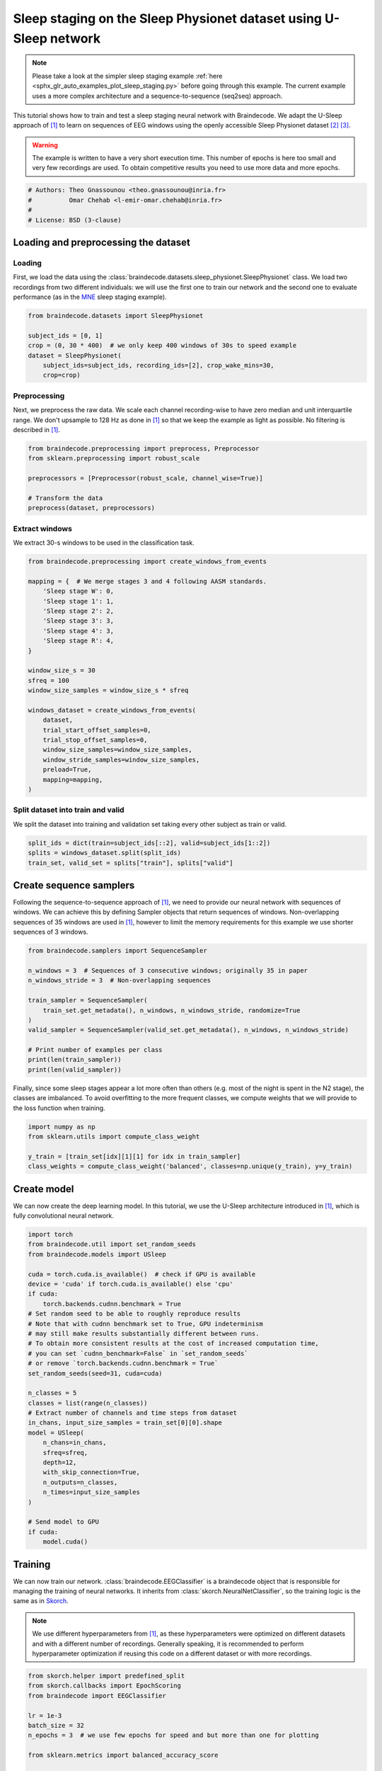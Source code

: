 
.. DO NOT EDIT.
.. THIS FILE WAS AUTOMATICALLY GENERATED BY SPHINX-GALLERY.
.. TO MAKE CHANGES, EDIT THE SOURCE PYTHON FILE:
.. "auto_examples/applied_examples/plot_sleep_staging_usleep.py"
.. LINE NUMBERS ARE GIVEN BELOW.

.. only:: html

    .. note::
        :class: sphx-glr-download-link-note

        :ref:`Go to the end <sphx_glr_download_auto_examples_applied_examples_plot_sleep_staging_usleep.py>`
        to download the full example code

.. rst-class:: sphx-glr-example-title

.. _sphx_glr_auto_examples_applied_examples_plot_sleep_staging_usleep.py:


Sleep staging on the Sleep Physionet dataset using U-Sleep network
==================================================================

.. note::
    Please take a look at the simpler sleep staging example
    :ref:`here <sphx_glr_auto_examples_plot_sleep_staging.py>`
    before going through this example. The current example uses a more complex
    architecture and a sequence-to-sequence (seq2seq) approach.

This tutorial shows how to train and test a sleep staging neural network with
Braindecode. We adapt the U-Sleep approach of [1]_ to learn on sequences of EEG
windows using the openly accessible Sleep Physionet dataset [2]_ [3]_.

.. warning::
    The example is written to have a very short execution time.
    This number of epochs is here too small and very few recordings are used.
    To obtain competitive results you need to use more data and more epochs.

.. GENERATED FROM PYTHON SOURCE LINES 21-27

.. code-block:: default

    # Authors: Theo Gnassounou <theo.gnassounou@inria.fr>
    #          Omar Chehab <l-emir-omar.chehab@inria.fr>
    #
    # License: BSD (3-clause)









.. GENERATED FROM PYTHON SOURCE LINES 28-42

Loading and preprocessing the dataset
-------------------------------------

Loading
~~~~~~~

First, we load the data using the
:class:`braindecode.datasets.sleep_physionet.SleepPhysionet` class. We load
two recordings from two different individuals: we will use the first one to
train our network and the second one to evaluate performance (as in the `MNE`_
sleep staging example).

.. _MNE: https://mne.tools/stable/auto_tutorials/sample-datasets/plot_sleep.html


.. GENERATED FROM PYTHON SOURCE LINES 42-51

.. code-block:: default


    from braindecode.datasets import SleepPhysionet

    subject_ids = [0, 1]
    crop = (0, 30 * 400)  # we only keep 400 windows of 30s to speed example
    dataset = SleepPhysionet(
        subject_ids=subject_ids, recording_ids=[2], crop_wake_mins=30,
        crop=crop)








.. GENERATED FROM PYTHON SOURCE LINES 52-59

Preprocessing
~~~~~~~~~~~~~

Next, we preprocess the raw data. We scale each channel recording-wise to
have zero median and unit interquartile range. We don't upsample to 128 Hz as
done in [1]_ so that we keep the example as light as possible. No filtering
is described in [1]_.

.. GENERATED FROM PYTHON SOURCE LINES 59-68

.. code-block:: default


    from braindecode.preprocessing import preprocess, Preprocessor
    from sklearn.preprocessing import robust_scale

    preprocessors = [Preprocessor(robust_scale, channel_wise=True)]

    # Transform the data
    preprocess(dataset, preprocessors)





.. rst-class:: sphx-glr-script-out

 .. code-block:: none


    <braindecode.datasets.sleep_physionet.SleepPhysionet object at 0x7f41eda76310>



.. GENERATED FROM PYTHON SOURCE LINES 69-73

Extract windows
~~~~~~~~~~~~~~~

We extract 30-s windows to be used in the classification task.

.. GENERATED FROM PYTHON SOURCE LINES 73-99

.. code-block:: default


    from braindecode.preprocessing import create_windows_from_events

    mapping = {  # We merge stages 3 and 4 following AASM standards.
        'Sleep stage W': 0,
        'Sleep stage 1': 1,
        'Sleep stage 2': 2,
        'Sleep stage 3': 3,
        'Sleep stage 4': 3,
        'Sleep stage R': 4,
    }

    window_size_s = 30
    sfreq = 100
    window_size_samples = window_size_s * sfreq

    windows_dataset = create_windows_from_events(
        dataset,
        trial_start_offset_samples=0,
        trial_stop_offset_samples=0,
        window_size_samples=window_size_samples,
        window_stride_samples=window_size_samples,
        preload=True,
        mapping=mapping,
    )








.. GENERATED FROM PYTHON SOURCE LINES 100-105

Split dataset into train and valid
~~~~~~~~~~~~~~~~~~~~~~~~~~~~~~~~~~

We split the dataset into training and validation set taking
every other subject as train or valid.

.. GENERATED FROM PYTHON SOURCE LINES 105-110

.. code-block:: default


    split_ids = dict(train=subject_ids[::2], valid=subject_ids[1::2])
    splits = windows_dataset.split(split_ids)
    train_set, valid_set = splits["train"], splits["valid"]








.. GENERATED FROM PYTHON SOURCE LINES 111-120

Create sequence samplers
------------------------

Following the sequence-to-sequence approach of [1]_, we need to provide our
neural network with sequences of windows. We can achieve this by defining
Sampler objects that return sequences of windows.
Non-overlapping sequences of 35 windows are used in [1]_, however to limit
the memory requirements for this example we use shorter sequences of 3
windows.

.. GENERATED FROM PYTHON SOURCE LINES 120-135

.. code-block:: default


    from braindecode.samplers import SequenceSampler

    n_windows = 3  # Sequences of 3 consecutive windows; originally 35 in paper
    n_windows_stride = 3  # Non-overlapping sequences

    train_sampler = SequenceSampler(
        train_set.get_metadata(), n_windows, n_windows_stride, randomize=True
    )
    valid_sampler = SequenceSampler(valid_set.get_metadata(), n_windows, n_windows_stride)

    # Print number of examples per class
    print(len(train_sampler))
    print(len(valid_sampler))





.. rst-class:: sphx-glr-script-out

 .. code-block:: none

    133
    133




.. GENERATED FROM PYTHON SOURCE LINES 136-140

Finally, since some sleep stages appear a lot more often than others (e.g.
most of the night is spent in the N2 stage), the classes are imbalanced. To
avoid overfitting to the more frequent classes, we compute weights that we
will provide to the loss function when training.

.. GENERATED FROM PYTHON SOURCE LINES 140-147

.. code-block:: default


    import numpy as np
    from sklearn.utils import compute_class_weight

    y_train = [train_set[idx][1][1] for idx in train_sampler]
    class_weights = compute_class_weight('balanced', classes=np.unique(y_train), y=y_train)








.. GENERATED FROM PYTHON SOURCE LINES 148-154

Create model
------------

We can now create the deep learning model. In this tutorial, we use the
U-Sleep architecture introduced in [1]_, which is fully convolutional
neural network.

.. GENERATED FROM PYTHON SOURCE LINES 154-187

.. code-block:: default


    import torch
    from braindecode.util import set_random_seeds
    from braindecode.models import USleep

    cuda = torch.cuda.is_available()  # check if GPU is available
    device = 'cuda' if torch.cuda.is_available() else 'cpu'
    if cuda:
        torch.backends.cudnn.benchmark = True
    # Set random seed to be able to roughly reproduce results
    # Note that with cudnn benchmark set to True, GPU indeterminism
    # may still make results substantially different between runs.
    # To obtain more consistent results at the cost of increased computation time,
    # you can set `cudnn_benchmark=False` in `set_random_seeds`
    # or remove `torch.backends.cudnn.benchmark = True`
    set_random_seeds(seed=31, cuda=cuda)

    n_classes = 5
    classes = list(range(n_classes))
    # Extract number of channels and time steps from dataset
    in_chans, input_size_samples = train_set[0][0].shape
    model = USleep(
        n_chans=in_chans,
        sfreq=sfreq,
        depth=12,
        with_skip_connection=True,
        n_outputs=n_classes,
        n_times=input_size_samples
    )

    # Send model to GPU
    if cuda:
        model.cuda()







.. GENERATED FROM PYTHON SOURCE LINES 188-203

Training
--------

We can now train our network. :class:`braindecode.EEGClassifier` is a
braindecode object that is responsible for managing the training of neural
networks. It inherits from :class:`skorch.NeuralNetClassifier`, so the
training logic is the same as in
`Skorch <https://skorch.readthedocs.io/en/stable/>`__.

.. note::
   We use different hyperparameters from [1]_, as these hyperparameters were
   optimized on different datasets and with a different number of recordings.
   Generally speaking, it is recommended to perform hyperparameter
   optimization if reusing this code on a different dataset or with more
   recordings.

.. GENERATED FROM PYTHON SOURCE LINES 203-259

.. code-block:: default


    from skorch.helper import predefined_split
    from skorch.callbacks import EpochScoring
    from braindecode import EEGClassifier

    lr = 1e-3
    batch_size = 32
    n_epochs = 3  # we use few epochs for speed and but more than one for plotting

    from sklearn.metrics import balanced_accuracy_score


    def balanced_accuracy_multi(model, X, y):
        y_pred = model.predict(X)
        return balanced_accuracy_score(y.flatten(), y_pred.flatten())


    train_bal_acc = EpochScoring(
        scoring=balanced_accuracy_multi,
        on_train=True,
        name='train_bal_acc',
        lower_is_better=False,
    )
    valid_bal_acc = EpochScoring(
        scoring=balanced_accuracy_multi,
        on_train=False,
        name='valid_bal_acc',
        lower_is_better=False,
    )
    callbacks = [
        ('train_bal_acc', train_bal_acc),
        ('valid_bal_acc', valid_bal_acc)
    ]

    clf = EEGClassifier(
        model,
        criterion=torch.nn.CrossEntropyLoss,
        criterion__weight=torch.Tensor(class_weights).to(device),
        optimizer=torch.optim.Adam,
        iterator_train__shuffle=False,
        iterator_train__sampler=train_sampler,
        iterator_valid__sampler=valid_sampler,
        train_split=predefined_split(valid_set),  # using valid_set for validation
        optimizer__lr=lr,
        batch_size=batch_size,
        callbacks=callbacks,
        device=device,
        classes=classes,
    )
    # Deactivate the default valid_acc callback:
    clf.set_params(callbacks__valid_acc=None)

    # Model training for a specified number of epochs. `y` is None as it is already
    # supplied in the dataset.
    clf.fit(train_set, y=None, epochs=n_epochs)





.. rst-class:: sphx-glr-script-out

 .. code-block:: none

    /home/bru/PycharmProjects/braindecode-2023/venv/lib/python3.9/site-packages/torch/nn/modules/conv.py:309: UserWarning: Using padding='same' with even kernel lengths and odd dilation may require a zero-padded copy of the input be created (Triggered internally at ../aten/src/ATen/native/Convolution.cpp:1003.)
      return F.conv1d(input, weight, bias, self.stride,
      epoch    train_bal_acc    train_loss    valid_bal_acc    valid_loss     dur
    -------  ---------------  ------------  ---------------  ------------  ------
          1           0.2040        1.6129           0.1707        1.5807  2.2238
          2           0.2224        1.5430           0.1594        1.5866  1.8603
          3           0.3464        1.4928           0.1853        1.6026  1.7761

    <class 'braindecode.classifier.EEGClassifier'>[initialized](
      module_=======================================================================================================================================================
      Layer (type (var_name):depth-idx)                  Input Shape               Output Shape              Param #                   Kernel Shape
      ======================================================================================================================================================
      USleep (USleep)                                    [1, 2, 3000]              [1, 5]                    --                        --
      ├─Sequential (encoder): 1-1                        --                        --                        --                        --
      │    └─_EncoderBlock (0): 2-1                      [1, 2, 3000]              [1, 6, 1500]              --                        7
      │    │    └─Sequential (block_prepool): 3-1        [1, 2, 3000]              [1, 6, 3000]              102                       --
      │    │    └─MaxPool1d (maxpool): 3-2               [1, 6, 3000]              [1, 6, 1500]              --                        2
      │    └─_EncoderBlock (1): 2-2                      [1, 6, 1500]              [1, 9, 750]               --                        7
      │    │    └─Sequential (block_prepool): 3-3        [1, 6, 1500]              [1, 9, 1500]              405                       --
      │    │    └─MaxPool1d (maxpool): 3-4               [1, 9, 1500]              [1, 9, 750]               --                        2
      │    └─_EncoderBlock (2): 2-3                      [1, 9, 750]               [1, 11, 375]              --                        7
      │    │    └─Sequential (block_prepool): 3-5        [1, 9, 750]               [1, 11, 750]              726                       --
      │    │    └─MaxPool1d (maxpool): 3-6               [1, 11, 750]              [1, 11, 375]              --                        2
      │    └─_EncoderBlock (3): 2-4                      [1, 11, 375]              [1, 15, 188]              --                        7
      │    │    └─Sequential (block_prepool): 3-7        [1, 11, 375]              [1, 15, 375]              1,200                     --
      │    │    └─ConstantPad1d (pad): 3-8               [1, 15, 375]              [1, 15, 377]              --                        --
      │    │    └─MaxPool1d (maxpool): 3-9               [1, 15, 377]              [1, 15, 188]              --                        2
      │    └─_EncoderBlock (4): 2-5                      [1, 15, 188]              [1, 20, 94]               --                        7
      │    │    └─Sequential (block_prepool): 3-10       [1, 15, 188]              [1, 20, 188]              2,160                     --
      │    │    └─MaxPool1d (maxpool): 3-11              [1, 20, 188]              [1, 20, 94]               --                        2
      │    └─_EncoderBlock (5): 2-6                      [1, 20, 94]               [1, 28, 47]               --                        7
      │    │    └─Sequential (block_prepool): 3-12       [1, 20, 94]               [1, 28, 94]               4,004                     --
      │    │    └─MaxPool1d (maxpool): 3-13              [1, 28, 94]               [1, 28, 47]               --                        2
      │    └─_EncoderBlock (6): 2-7                      [1, 28, 47]               [1, 40, 24]               --                        7
      │    │    └─Sequential (block_prepool): 3-14       [1, 28, 47]               [1, 40, 47]               7,960                     --
      │    │    └─ConstantPad1d (pad): 3-15              [1, 40, 47]               [1, 40, 49]               --                        --
      │    │    └─MaxPool1d (maxpool): 3-16              [1, 40, 49]               [1, 40, 24]               --                        2
      │    └─_EncoderBlock (7): 2-8                      [1, 40, 24]               [1, 55, 12]               --                        7
      │    │    └─Sequential (block_prepool): 3-17       [1, 40, 24]               [1, 55, 24]               15,565                    --
      │    │    └─MaxPool1d (maxpool): 3-18              [1, 55, 24]               [1, 55, 12]               --                        2
      │    └─_EncoderBlock (8): 2-9                      [1, 55, 12]               [1, 77, 6]                --                        7
      │    │    └─Sequential (block_prepool): 3-19       [1, 55, 12]               [1, 77, 12]               29,876                    --
      │    │    └─MaxPool1d (maxpool): 3-20              [1, 77, 12]               [1, 77, 6]                --                        2
      │    └─_EncoderBlock (9): 2-10                     [1, 77, 6]                [1, 108, 3]               --                        7
      │    │    └─Sequential (block_prepool): 3-21       [1, 77, 6]                [1, 108, 6]               58,536                    --
      │    │    └─MaxPool1d (maxpool): 3-22              [1, 108, 6]               [1, 108, 3]               --                        2
      │    └─_EncoderBlock (10): 2-11                    [1, 108, 3]               [1, 152, 2]               --                        7
      │    │    └─Sequential (block_prepool): 3-23       [1, 108, 3]               [1, 152, 3]               115,368                   --
      │    │    └─ConstantPad1d (pad): 3-24              [1, 152, 3]               [1, 152, 5]               --                        --
      │    │    └─MaxPool1d (maxpool): 3-25              [1, 152, 5]               [1, 152, 2]               --                        2
      │    └─_EncoderBlock (11): 2-12                    [1, 152, 2]               [1, 214, 1]               --                        7
      │    │    └─Sequential (block_prepool): 3-26       [1, 152, 2]               [1, 214, 2]               228,338                   --
      │    │    └─MaxPool1d (maxpool): 3-27              [1, 214, 2]               [1, 214, 1]               --                        2
      ├─Sequential (bottom): 1-2                         [1, 214, 1]               [1, 302, 1]               --                        --
      │    └─Conv1d (0): 2-13                            [1, 214, 1]               [1, 302, 1]               452,698                   [7]
      │    └─ELU (1): 2-14                               [1, 302, 1]               [1, 302, 1]               --                        --
      │    └─BatchNorm1d (2): 2-15                       [1, 302, 1]               [1, 302, 1]               604                       --
      ├─Sequential (decoder): 1-3                        --                        --                        --                        --
      │    └─_DecoderBlock (0): 2-16                     [1, 302, 1]               [1, 214, 2]               --                        7
      │    │    └─Sequential (block_preskip): 3-28       [1, 302, 1]               [1, 214, 2]               129,898                   --
      │    │    └─Sequential (block_postskip): 3-29      [1, 428, 2]               [1, 214, 2]               641,786                   --
      │    └─_DecoderBlock (1): 2-17                     [1, 214, 2]               [1, 152, 3]               --                        7
      │    │    └─Sequential (block_preskip): 3-30       [1, 214, 2]               [1, 152, 4]               65,512                    --
      │    │    └─Sequential (block_postskip): 3-31      [1, 304, 3]               [1, 152, 3]               323,912                   --
      │    └─_DecoderBlock (2): 2-18                     [1, 152, 3]               [1, 108, 6]               --                        7
      │    │    └─Sequential (block_preskip): 3-32       [1, 152, 3]               [1, 108, 6]               33,156                    --
      │    │    └─Sequential (block_postskip): 3-33      [1, 216, 6]               [1, 108, 6]               163,620                   --
      │    └─_DecoderBlock (3): 2-19                     [1, 108, 6]               [1, 77, 12]               --                        7
      │    │    └─Sequential (block_preskip): 3-34       [1, 108, 6]               [1, 77, 12]               16,863                    --
      │    │    └─Sequential (block_postskip): 3-35      [1, 154, 12]              [1, 77, 12]               83,237                    --
      │    └─_DecoderBlock (4): 2-20                     [1, 77, 12]               [1, 55, 24]               --                        7
      │    │    └─Sequential (block_preskip): 3-36       [1, 77, 12]               [1, 55, 24]               8,635                     --
      │    │    └─Sequential (block_postskip): 3-37      [1, 110, 24]              [1, 55, 24]               42,515                    --
      │    └─_DecoderBlock (5): 2-21                     [1, 55, 24]               [1, 40, 47]               --                        7
      │    │    └─Sequential (block_preskip): 3-38       [1, 55, 24]               [1, 40, 48]               4,520                     --
      │    │    └─Sequential (block_postskip): 3-39      [1, 80, 47]               [1, 40, 47]               22,520                    --
      │    └─_DecoderBlock (6): 2-22                     [1, 40, 47]               [1, 28, 94]               --                        7
      │    │    └─Sequential (block_preskip): 3-40       [1, 40, 47]               [1, 28, 94]               2,324                     --
      │    │    └─Sequential (block_postskip): 3-41      [1, 56, 94]               [1, 28, 94]               11,060                    --
      │    └─_DecoderBlock (7): 2-23                     [1, 28, 94]               [1, 20, 188]              --                        7
      │    │    └─Sequential (block_preskip): 3-42       [1, 28, 94]               [1, 20, 188]              1,180                     --
      │    │    └─Sequential (block_postskip): 3-43      [1, 40, 188]              [1, 20, 188]              5,660                     --
      │    └─_DecoderBlock (8): 2-24                     [1, 20, 188]              [1, 15, 375]              --                        7
      │    │    └─Sequential (block_preskip): 3-44       [1, 20, 188]              [1, 15, 376]              645                       --
      │    │    └─Sequential (block_postskip): 3-45      [1, 30, 375]              [1, 15, 375]              3,195                     --
      │    └─_DecoderBlock (9): 2-25                     [1, 15, 375]              [1, 11, 750]              --                        7
      │    │    └─Sequential (block_preskip): 3-46       [1, 15, 375]              [1, 11, 750]              363                       --
      │    │    └─Sequential (block_postskip): 3-47      [1, 22, 750]              [1, 11, 750]              1,727                     --
      │    └─_DecoderBlock (10): 2-26                    [1, 11, 750]              [1, 9, 1500]              --                        7
      │    │    └─Sequential (block_preskip): 3-48       [1, 11, 750]              [1, 9, 1500]              225                       --
      │    │    └─Sequential (block_postskip): 3-49      [1, 18, 1500]             [1, 9, 1500]              1,161                     --
      │    └─_DecoderBlock (11): 2-27                    [1, 9, 1500]              [1, 6, 3000]              --                        7
      │    │    └─Sequential (block_preskip): 3-50       [1, 9, 1500]              [1, 6, 3000]              126                       --
      │    │    └─Sequential (block_postskip): 3-51      [1, 12, 3000]             [1, 6, 3000]              522                       --
      ├─Sequential (clf): 1-4                            [1, 6, 3000]              [1, 6, 1]                 --                        --
      │    └─Conv1d (0): 2-28                            [1, 6, 3000]              [1, 6, 3000]              42                        [1]
      │    └─Tanh (1): 2-29                              [1, 6, 3000]              [1, 6, 3000]              --                        --
      │    └─AvgPool1d (2): 2-30                         [1, 6, 3000]              [1, 6, 1]                 --                        [3000]
      ├─Sequential (final_layer): 1-5                    [1, 6, 1]                 [1, 5, 1]                 --                        --
      │    └─Conv1d (0): 2-31                            [1, 6, 1]                 [1, 5, 1]                 35                        [1]
      │    └─ELU (1): 2-32                               [1, 5, 1]                 [1, 5, 1]                 --                        --
      │    └─Conv1d (2): 2-33                            [1, 5, 1]                 [1, 5, 1]                 30                        [1]
      │    └─Identity (3): 2-34                          [1, 5, 1]                 [1, 5, 1]                 --                        --
      ======================================================================================================================================================
      Total params: 2,482,011
      Trainable params: 2,482,011
      Non-trainable params: 0
      Total mult-adds (M): 22.43
      ======================================================================================================================================================
      Input size (MB): 0.02
      Forward/backward pass size (MB): 2.91
      Params size (MB): 9.93
      Estimated Total Size (MB): 12.86
      ======================================================================================================================================================,
    )



.. GENERATED FROM PYTHON SOURCE LINES 260-266

Plot results
------------

We use the history stored by Skorch during training to plot the performance of
the model throughout training. Specifically, we plot the loss and the balanced
balanced accuracy for the training and validation sets.

.. GENERATED FROM PYTHON SOURCE LINES 266-283

.. code-block:: default


    import matplotlib.pyplot as plt
    import pandas as pd

    # Extract loss and balanced accuracy values for plotting from history object
    df = pd.DataFrame(clf.history.to_list())
    df.index.name = "Epoch"
    fig, (ax1, ax2) = plt.subplots(2, 1, figsize=(8, 7), sharex=True)
    df[['train_loss', 'valid_loss']].plot(color=['r', 'b'], ax=ax1)
    df[['train_bal_acc', 'valid_bal_acc']].plot(color=['r', 'b'], ax=ax2)
    ax1.set_ylabel('Loss')
    ax2.set_ylabel('Balanced accuracy')
    ax1.legend(['Train', 'Valid'])
    ax2.legend(['Train', 'Valid'])
    fig.tight_layout()
    plt.show()




.. image-sg:: /auto_examples/applied_examples/images/sphx_glr_plot_sleep_staging_usleep_001.png
   :alt: plot sleep staging usleep
   :srcset: /auto_examples/applied_examples/images/sphx_glr_plot_sleep_staging_usleep_001.png
   :class: sphx-glr-single-img





.. GENERATED FROM PYTHON SOURCE LINES 284-285

Finally, we also display the confusion matrix and classification report:

.. GENERATED FROM PYTHON SOURCE LINES 285-298

.. code-block:: default

    from braindecode.visualization import plot_confusion_matrix
    from sklearn.metrics import confusion_matrix, classification_report

    y_true = np.array([valid_set[i][1] for i in valid_sampler])
    y_pred = clf.predict(valid_set)

    confusion_mat = confusion_matrix(y_true.flatten(), y_pred.flatten())

    plot_confusion_matrix(confusion_mat=confusion_mat,
                          class_names=['Wake', 'N1', 'N2', 'N3', 'REM'])

    print(classification_report(y_true.flatten(), y_pred.flatten()))




.. image-sg:: /auto_examples/applied_examples/images/sphx_glr_plot_sleep_staging_usleep_002.png
   :alt: plot sleep staging usleep
   :srcset: /auto_examples/applied_examples/images/sphx_glr_plot_sleep_staging_usleep_002.png
   :class: sphx-glr-single-img


.. rst-class:: sphx-glr-script-out

 .. code-block:: none

                  precision    recall  f1-score   support

               0       0.12      0.31      0.17        64
               1       0.03      0.05      0.04        22
               2       0.52      0.34      0.41       197
               3       0.26      0.20      0.23        84
               4       0.25      0.03      0.06        32

        accuracy                           0.26       399
       macro avg       0.24      0.19      0.18       399
    weighted avg       0.35      0.26      0.28       399





.. GENERATED FROM PYTHON SOURCE LINES 299-303

Finally, we can also visualize the hypnogram of the recording we used for
validation, with the predicted sleep stages overlaid on top of the true
sleep stages. We can see that the model cannot correctly identify the
different sleep stages with this amount of training.

.. GENERATED FROM PYTHON SOURCE LINES 303-312

.. code-block:: default


    import matplotlib.pyplot as plt

    fig, ax = plt.subplots(figsize=(15, 5))
    ax.plot(y_true.flatten(), color='b', label='Expert annotations')
    ax.plot(y_pred.flatten(), color='r', label='Predict annotations', alpha=0.5)
    ax.set_xlabel('Time (epochs)')
    ax.set_ylabel('Sleep stage')




.. image-sg:: /auto_examples/applied_examples/images/sphx_glr_plot_sleep_staging_usleep_003.png
   :alt: plot sleep staging usleep
   :srcset: /auto_examples/applied_examples/images/sphx_glr_plot_sleep_staging_usleep_003.png
   :class: sphx-glr-single-img


.. rst-class:: sphx-glr-script-out

 .. code-block:: none


    Text(150.22222222222223, 0.5, 'Sleep stage')



.. GENERATED FROM PYTHON SOURCE LINES 313-318

Our model was able to learn, as shown by the decreasing training and
validation loss values, despite the low amount of data that was available
(only two recordings in this example). To further improve performance, more
recordings should be included in the training set, the model should be
trained for more epochs and hyperparameters should be optimized.

.. GENERATED FROM PYTHON SOURCE LINES 320-336

References
----------

.. [1] Perslev M, Darkner S, Kempfner L, Nikolic M, Jennum PJ, Igel C.
       U-Sleep: resilient high-frequency sleep staging. npj Digit. Med. 4, 72 (2021).
       https://github.com/perslev/U-Time/blob/master/utime/models/usleep.py

.. [2] B Kemp, AH Zwinderman, B Tuk, HAC Kamphuisen, JJL Oberyé. Analysis of
       a sleep-dependent neuronal feedback loop: the slow-wave
       microcontinuity of the EEG. IEEE-BME 47(9):1185-1194 (2000).

.. [3] Goldberger AL, Amaral LAN, Glass L, Hausdorff JM, Ivanov PCh,
       Mark RG, Mietus JE, Moody GB, Peng C-K, Stanley HE. (2000)
       PhysioBank, PhysioToolkit, and PhysioNet: Components of a New
       Research Resource for Complex Physiologic Signals.
       Circulation 101(23):e215-e220


.. rst-class:: sphx-glr-timing

   **Total running time of the script:** (0 minutes 11.429 seconds)

**Estimated memory usage:**  41 MB


.. _sphx_glr_download_auto_examples_applied_examples_plot_sleep_staging_usleep.py:

.. only:: html

  .. container:: sphx-glr-footer sphx-glr-footer-example




    .. container:: sphx-glr-download sphx-glr-download-python

      :download:`Download Python source code: plot_sleep_staging_usleep.py <plot_sleep_staging_usleep.py>`

    .. container:: sphx-glr-download sphx-glr-download-jupyter

      :download:`Download Jupyter notebook: plot_sleep_staging_usleep.ipynb <plot_sleep_staging_usleep.ipynb>`


.. only:: html

 .. rst-class:: sphx-glr-signature

    `Gallery generated by Sphinx-Gallery <https://sphinx-gallery.github.io>`_
